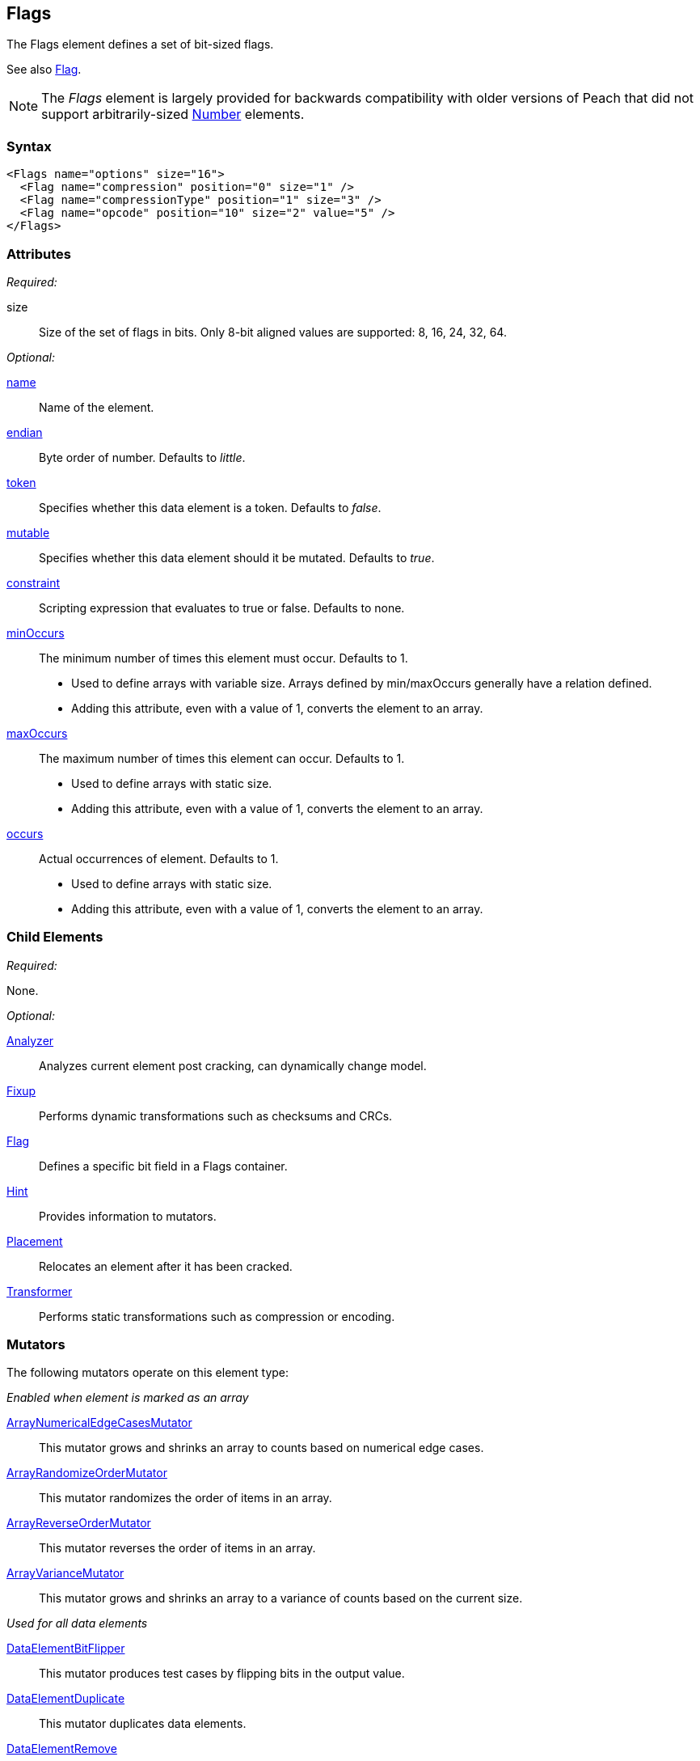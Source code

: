 <<<
[[Flags]]
== Flags

The Flags element defines a set of bit-sized flags. 

See also xref:Flag[Flag].

NOTE: The _Flags_ element is largely provided for backwards compatibility with older versions of Peach that did not support arbitrarily-sized xref:Number[Number] elements.

=== Syntax

[source,xml]
----
<Flags name="options" size="16">
  <Flag name="compression" position="0" size="1" />
  <Flag name="compressionType" position="1" size="3" />
  <Flag name="opcode" position="10" size="2" value="5" />
</Flags>
----

=== Attributes

_Required:_

size:: Size of the set of flags in bits. Only 8-bit aligned values are supported: 8, 16, 24, 32, 64.

_Optional:_

xref:name[name]:: Name of the element.
xref:endian[endian]:: Byte order of number. Defaults to _little_.
xref:token[token]:: Specifies whether this data element is a token. Defaults to _false_.
xref:mutable[mutable]:: Specifies whether this data element should it be mutated. Defaults to _true_.
xref:constraint[constraint]:: Scripting expression that evaluates to true or false. Defaults to none.

xref:minOccurs[minOccurs]::
	The minimum number of times this element must occur. Defaults to 1.  +
	* Used to define arrays with variable size. Arrays defined by min/maxOccurs generally have a relation
	defined.
	* Adding this attribute, even with a value of 1, converts the element to an array.

xref:maxOccurs[maxOccurs]::
	The maximum number of times this element can occur. Defaults to 1.  +
	* Used to define arrays with static size.
	* Adding this attribute, even with a value of 1, converts the element to an array.

xref:occurs[occurs]::
	Actual occurrences of element. Defaults to 1.  +
	* Used to define arrays with static size.
	* Adding this attribute, even with a value of 1, converts the element to an array.

=== Child Elements

_Required:_

None.

_Optional:_

xref:Analyzers[Analyzer]:: Analyzes current element post cracking, can dynamically change model.
xref:Fixup[Fixup]:: Performs dynamic transformations such as checksums and CRCs.
xref:Flag[Flag]:: Defines a specific bit field in a Flags container.
xref:Hint[Hint]:: Provides information to mutators.
xref:Placement[Placement]:: Relocates an element after it has been cracked.
xref:Transformer[Transformer]:: Performs static transformations such as compression or encoding.

=== Mutators

The following mutators operate on this element type:


_Enabled when element is marked as an array_

xref:Mutators_ArrayNumericalEdgeCasesMutator[ArrayNumericalEdgeCasesMutator]:: This mutator grows and shrinks an array to counts based on numerical edge cases.
xref:Mutators_ArrayRandomizeOrderMutator[ArrayRandomizeOrderMutator]:: This mutator randomizes the order of items in an array.
xref:Mutators_ArrayReverseOrderMutator[ArrayReverseOrderMutator]:: This mutator reverses the order of items in an array.
xref:Mutators_ArrayVarianceMutator[ArrayVarianceMutator]:: This mutator grows and shrinks an array to a variance of counts based on the current size.

_Used for all data elements_

xref:Mutators_DataElementBitFlipper[DataElementBitFlipper]:: This mutator produces test cases by flipping bits in the output value.
xref:Mutators_DataElementDuplicate[DataElementDuplicate]:: This mutator duplicates data elements.
xref:Mutators_DataElementRemove[DataElementRemove]:: This mutator removes data elements.
xref:Mutators_DataElementSwapNear[DataElementSwapNear]:: This mutator swaps data elements.
xref:Mutators_SampleNinjaMutator[SampleNinjaMutator]:: This mutator combines data elements from different data sets.

_Enabled when element is part of a size relation_

xref:Mutators_SizedDataEdgeCase[SizedDataEdgeCase]:: This mutator causes the data portion of a relation to be sized as numerical edge cases.
xref:Mutators_SizedDataVariance[SizedDataVariance]:: This mutator causes the data portion of a relation to be sized as numerical variances.
xref:Mutators_SizedEdgeCase[SizedEdgeCase]:: This mutator changes both sides of the relation (data and value) to match numerical edge cases.
xref:Mutators_SizedVariance[SizedVariance]:: This mutator changes both sides of the relation (data and value) to match numerical variances of the current size.


=== Examples

.Example of Flags
=================================

This example shows a real world example of a flag set by modeling a TCP packet (without options). This example also shows using relations with the xref:Flag[Flag] element.

[source,xml]
----
<?xml version="1.0" encoding="utf-8"?>
<Peach xmlns="http://peachfuzzer.com/2012/Peach" xmlns:xsi="http://www.w3.org/2001/XMLSchema-instance"
			 xsi:schemaLocation="http://peachfuzzer.com/2012/Peach peach.xsd">

	<DataModel name="TcpPacket">
		<Block name="Header">
			<Number name="SrcPort" size="16" endian="big" value="1234"/>
			<Number name="DestPort" size="16" endian="big" value="1234"/>
			<Number name="SequenceNumber" size="32" endian="big" valueType="hex" value="0043a577"/>
			<Number name="AcknowledgmentNumber" size="32" endian="big" value="0"/>

			<Flags name="ControlBits" size="16" endian="big">
				<Flag name="Offset" position="0" size="4" valueType="hex">
					<Relation type="size" of="Header" expressionGet="size * 4" expressionSet="size / 4"/>
				</Flag>
				<Flag name="Reserved" position="4" size="3"/>
				<Flag name="NS" position="7" size="1"/>
				<Flag name="CWR" position="8" size="1"/>
				<Flag name="ECE" position="9" size="1"/>
				<Flag name="URG" position="10" size="1"/>
				<Flag name="ACK" position="11" size="1"/>
				<Flag name="PSH" position="12" size="1"/>
				<Flag name="RST" position="13" size="1"/>
				<Flag name="SYN" position="14" size="1"/>
				<Flag name="FIN" position="15" size="1"/>
			</Flags>

			<Number name="WindowSize" size="16" endian="big" valueType="hex" value="aaaa"/>
			<Number name="CheckSum" size="16" endian="big">
				<Fixup class="TCPChecksumFixup">
					<Param name="ref" value="TcpPacket" />
					<Param name="src" value="127.0.0.1" />
					<Param name="dst" value="127.0.0.1" />
				</Fixup>
			</Number>
			<Number name="UrgentPointer" size="16" endian="big"/>
		</Block>

		<Blob name="TcpPayload" value="this is a packet.\n"/>
	</DataModel>

	<StateModel name="TheStateModel" initialState="InitialState">
		<State name="InitialState">
			<Action type="output">
				<DataModel ref="TcpPacket" />
			</Action>
		</State>
	</StateModel>

	<Test name="Default">
		<StateModel ref="TheStateModel" />

		<Publisher class="ConsoleHex"/>
	</Test>
</Peach>
----

Produces the following output:

----
> peach -1 --debug example.xml

[*] Test 'Default' starting with random seed 17543.

[R1,-,-] Performing iteration
Peach.Core.Engine runTest: Performing recording iteration.
Peach.Core.Dom.Action Run: Adding action to controlRecordingActionsExecuted
Peach.Core.Dom.Action ActionType.Output
Peach.Core.Publishers.ConsolePublisher start()
Peach.Core.Publishers.ConsolePublisher open()
Peach.Core.Publishers.ConsolePublisher output(38 bytes)
00000000   04 D2 04 D2 00 43 A5 77  00 00 00 00 50 00 AA AA   ?????C?w????P???
00000010   1D F6 00 00 74 68 69 73  20 69 73 20 61 20 70 61   ????this is a pa
00000020   63 6B 65 74 2E 0A                                  cket.?
Peach.Core.Publishers.ConsolePublisher close()
Peach.Core.Engine runTest: context.config.singleIteration == true
Peach.Core.Publishers.ConsolePublisher stop()

[*] Test 'Default' finished.
----
=================================
